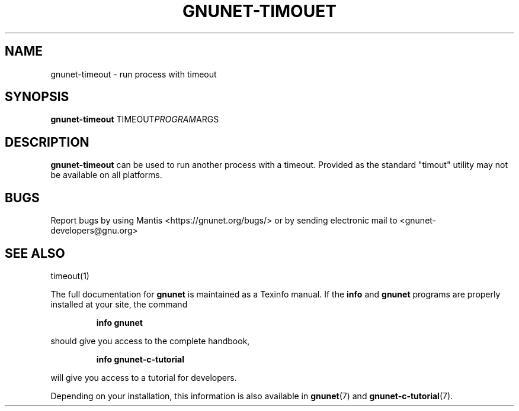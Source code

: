 .TH GNUNET-TIMOUET 1 "June 5, 2018" "GNUnet"
.SH NAME
gnunet\-timeout \- run process with timeout
.SH SYNOPSIS
.B gnunet\-timeout
.RI TIMEOUT PROGRAM ARGS
.SH DESCRIPTION
\fBgnunet\-timeout\fP can be used to run another process with a
timeout.  Provided as the standard "timout" utility may not be
available on all platforms.
.SH BUGS
Report bugs by using Mantis <https://gnunet.org/bugs/> or by sending
electronic mail to <gnunet\-developers@gnu.org>
.SH SEE ALSO
timeout(1)
.PP
The full documentation for
.B gnunet
is maintained as a Texinfo manual.
If the
.B info
and
.B gnunet
programs are properly installed at your site, the command
.IP
.B info gnunet
.PP
should give you access to the complete handbook,
.IP
.B info gnunet-c-tutorial
.PP
will give you access to a tutorial for developers.
.PP
Depending on your installation, this information is also
available in
\fBgnunet\fP(7) and \fBgnunet-c-tutorial\fP(7).
